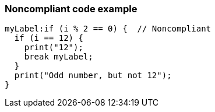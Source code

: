 === Noncompliant code example

[source,text]
----
myLabel:if (i % 2 == 0) {  // Noncompliant
  if (i == 12) {
    print("12");
    break myLabel;
  }
  print("Odd number, but not 12");
}
----
